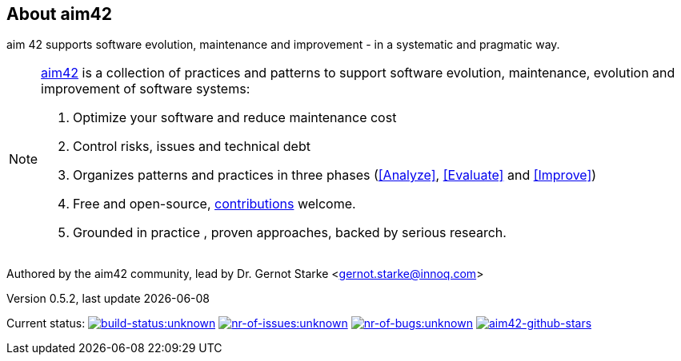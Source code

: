 :numbered!:

== About aim42

[role="lead"]
aim 42 supports software evolution, maintenance and improvement - in a systematic and pragmatic way.



[NOTE]
--
http://aim42.org[aim42] is a collection of practices and patterns to support software evolution, maintenance, evolution and improvement of software systems:

. Optimize your software and reduce maintenance cost
. Control risks, issues and technical debt
. Organizes patterns and practices in three phases (<<Analyze>>, <<Evaluate>> and <<Improve>>)
. Free and open-source, <<contributions,contributions>> welcome.
. Grounded in practice , proven approaches, backed by serious research.
--

Authored by the aim42 community, lead by Dr. Gernot Starke <gernot.starke@innoq.com>

[small]#Version 0.5.2, last update {docdate}#


Current status: 
image:http://img.shields.io/travis/aim42/aim42/master.svg[link="https://travis-ci.org/aim42/aim42",window="_blank", alt="build-status:unknown"]
image:http://img.shields.io/github/issues/aim42/aim42.svg[link="https://github.com/aim42/aim42/issues",window="_blank", alt="nr-of-issues:unknown"]
image:https://badge.waffle.io/aim42/aim42.png?label=bug&title=bugs[link="https://github.com/aim42/aim42/issues?label=bug",window="_blank",alt="nr-of-bugs:unknown"]
image:https://img.shields.io/github/stars/badges/aim42.svg[link="https://github.com/aim42/aim42",window="_blank", alt="aim42-github-stars"]
